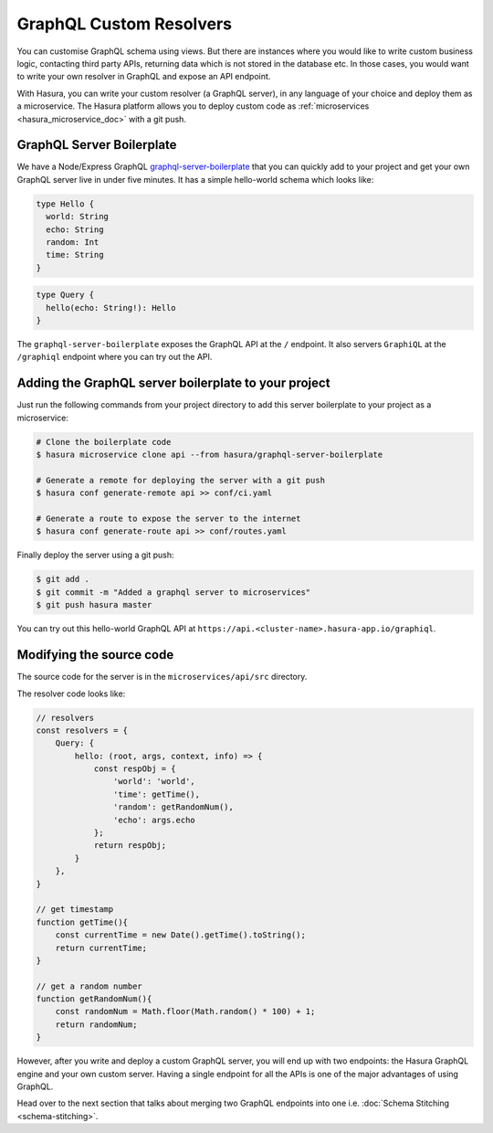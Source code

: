 ========================
GraphQL Custom Resolvers
========================

You can customise GraphQL schema using views. But there are instances where you would like to write custom business logic, contacting third party APIs, returning data which is not stored in the database etc. In those cases, you would want to write your own resolver in GraphQL and expose an API endpoint.

With Hasura, you can write your custom resolver (a GraphQL server), in any language of your choice and deploy them as a microservice.
The Hasura platform allows you to deploy custom code as :ref:`microservices <hasura_microservice_doc>` with a git push.

GraphQL Server Boilerplate
--------------------------

We have a Node/Express GraphQL `graphql-server-boilerplate <https://platform.hasura.io/hub/projects/hasura/graphql-server-boilerplate>`_ that you can quickly add to your project and get your own GraphQL server live in under five minutes. It has a simple hello-world schema which looks like:

.. code-block:: none

    type Hello {
      world: String
      echo: String
      random: Int
      time: String
    }

.. code-block:: none

    type Query {
      hello(echo: String!): Hello
    }

The ``graphql-server-boilerplate`` exposes the GraphQL API at the ``/`` endpoint. It also servers ``GraphiQL`` at the ``/graphiql`` endpoint where you can try out the API.

Adding the GraphQL server boilerplate to your project
-----------------------------------------------------

Just run the following commands from your project directory to add this server boilerplate to your project as a microservice:

.. code-block:: bash

    # Clone the boilerplate code
    $ hasura microservice clone api --from hasura/graphql-server-boilerplate

    # Generate a remote for deploying the server with a git push
    $ hasura conf generate-remote api >> conf/ci.yaml

    # Generate a route to expose the server to the internet
    $ hasura conf generate-route api >> conf/routes.yaml

Finally deploy the server using a git push:

.. code-block:: bash

    $ git add .
    $ git commit -m "Added a graphql server to microservices"
    $ git push hasura master

You can try out this hello-world GraphQL API at ``https://api.<cluster-name>.hasura-app.io/graphiql``.

Modifying the source code
-------------------------

The source code for the server is in the ``microservices/api/src`` directory.

The resolver code looks like:

.. code-block:: javascript

    // resolvers
    const resolvers = {
        Query: {
            hello: (root, args, context, info) => {
                const respObj = {
                    'world': 'world',
                    'time': getTime(),
                    'random': getRandomNum(),
                    'echo': args.echo
                };
                return respObj;
            }
        },
    }

    // get timestamp
    function getTime(){
        const currentTime = new Date().getTime().toString();
        return currentTime;
    }

    // get a random number
    function getRandomNum(){
        const randomNum = Math.floor(Math.random() * 100) + 1;
        return randomNum;
    }

However, after you write and deploy a custom GraphQL server, you will end up with two endpoints: the Hasura GraphQL engine and your own custom server. Having a single endpoint for all the APIs is one of the major advantages of using GraphQL. 

Head over to the next section that talks about merging two GraphQL endpoints into one i.e. :doc:`Schema Stitching <schema-stitching>`.
